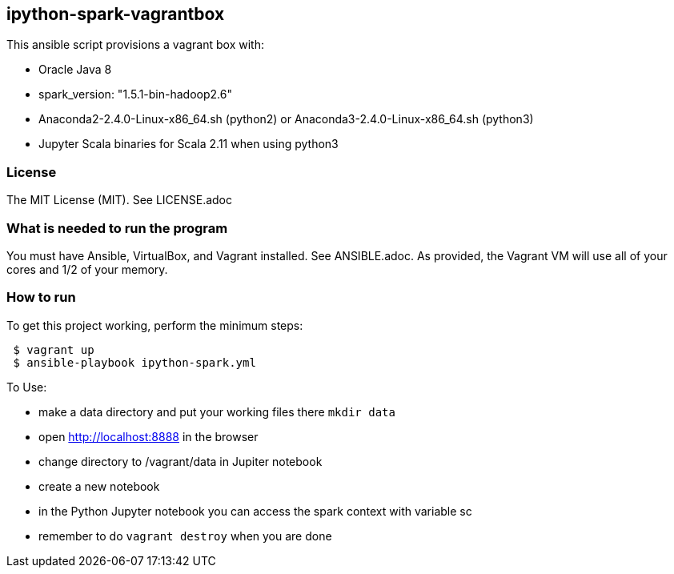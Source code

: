 == ipython-spark-vagrantbox
.This ansible script provisions a vagrant box with:
* Oracle Java 8
* spark_version: "1.5.1-bin-hadoop2.6"
* Anaconda2-2.4.0-Linux-x86_64.sh (python2) or Anaconda3-2.4.0-Linux-x86_64.sh (python3)
* Jupyter Scala binaries for Scala 2.11 when using python3

=== License
The MIT License (MIT).  See LICENSE.adoc

=== What is needed to run the program
You must have Ansible, VirtualBox, and Vagrant installed.  
See ANSIBLE.adoc.
As provided, the Vagrant VM will use all of your cores and 1/2 of your memory.

=== How to run
.To get this project working, perform the minimum steps:
----
 $ vagrant up 
 $ ansible-playbook ipython-spark.yml 
----

.To Use:
* make a data directory and put your working files there `mkdir data`
* open http://localhost:8888 in the browser
* change directory to /vagrant/data in Jupiter notebook
* create a new notebook
* in the Python Jupyter notebook you can access the spark context with variable sc
* remember to do `vagrant destroy` when you are done
